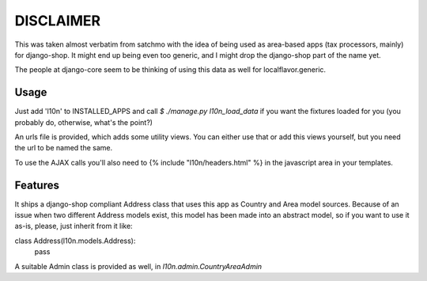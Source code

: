 DISCLAIMER
==========

This was taken almost verbatim from satchmo with the idea of being used as
area-based apps (tax processors, mainly) for django-shop. It might end up being
even too generic, and I might drop the django-shop part of the name yet.

The people at django-core seem to be thinking of using this data as well for
localflavor.generic.

Usage
-----

Just add 'l10n' to INSTALLED_APPS and call `$ ./manage.py l10n_load_data` if
you want the fixtures loaded for you (you probably do, otherwise, what's the
point?)

An urls file is provided, which adds some utility views. You can either use that
or add this views yourself, but you need the url to be named the same.

To use the AJAX calls you'll also need to {% include "l10n/headers.html" %} in
the javascript area in your templates.

Features
--------
It ships a django-shop compliant Address class that uses this app as Country and
Area model sources. Because of an issue when two different Address models exist,
this model has been made into an abstract model, so if you want to use it as-is,
please, just inherit from it like:

class Address(l10n.models.Address):
    pass

A suitable Admin class is provided as well, in `l10n.admin.CountryAreaAdmin`